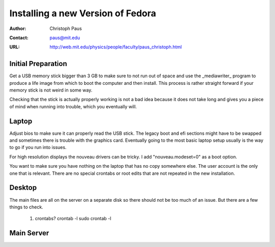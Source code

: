 ====================================
 Installing a new Version of Fedora
====================================

:Author: Christoph Paus
:Contact: paus@mit.edu
:URL: http://web.mit.edu/physics/people/faculty/paus_christoph.html

Initial Preparation
===================

Get a USB memory stick bigger than 3 GB to make sure to not run out of space and use the _mediawriter_ program to produce a life image from which to boot the computer and then install. This process is rather straight forward if your memory stick is not weird in some way.

Checking that the stick is actually properly working is not a bad idea because it does not take long and gives you a piece of mind when running into trouble, which you eventually will.
      
Laptop
======

Adjust bios to make sure it can properly read the USB stick. The legacy boot and efi sections might have to be swapped and sometimes there is trouble with the graphics card. Eventually going to the most basic laptop setup usually is the way to go if you run into issues.

For high resolution displays the nouveau drivers can be tricky. I add "nouveau.modeset=0" as a boot option.

You want to make sure you have nothing on the laptop that has no copy somewhere else. The user account is the only one that is relevant. There are no special crontabs or root edits that are not repeated in the new installation.

Desktop
=======

The main files are all on the server on a separate disk so there should not be too much of an issue. But there are a few things to check.

 1. crontabs?
    crontab -l
    sudo crontab -l



Main Server
===========



